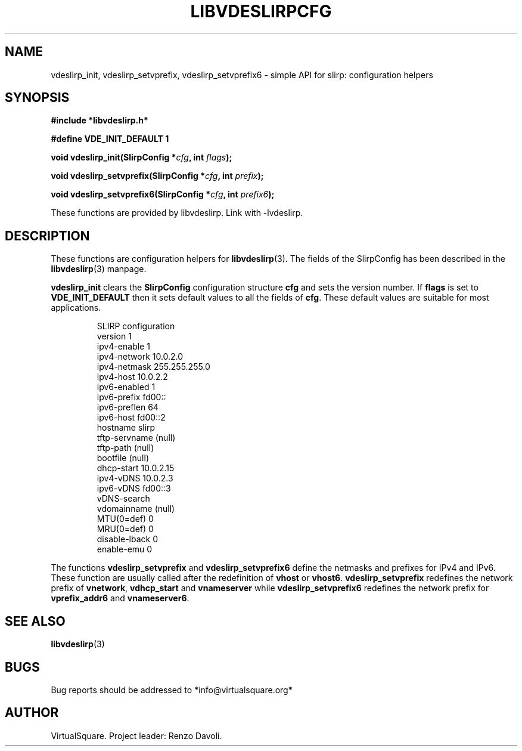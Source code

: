 .\" Copyright (C) 2019 VirtualSquare. Project Leader: Renzo Davoli
.\"
.\" This is free documentation; you can redistribute it and/or
.\" modify it under the terms of the GNU General Public License,
.\" as published by the Free Software Foundation, either version 2
.\" of the License, or (at your option) any later version.
.\"
.\" The GNU General Public License's references to "object code"
.\" and "executables" are to be interpreted as the output of any
.\" document formatting or typesetting system, including
.\" intermediate and printed output.
.\"
.\" This manual is distributed in the hope that it will be useful,
.\" but WITHOUT ANY WARRANTY; without even the implied warranty of
.\" MERCHANTABILITY or FITNESS FOR A PARTICULAR PURPOSE.  See the
.\" GNU General Public License for more details.
.\"
.\" You should have received a copy of the GNU General Public
.\" License along with this manual; if not, write to the Free
.\" Software Foundation, Inc., 51 Franklin St, Fifth Floor, Boston,
.\" MA 02110-1301 USA.
.\"
.\" Automatically generated by Pandoc 3.1.11
.\"
.TH "LIBVDESLIRPCFG" "3" "January 2024" "VirtualSquare" "Library Functions Manual"
.SH NAME
vdeslirp_init, vdeslirp_setvprefix, vdeslirp_setvprefix6 \- simple API
for slirp: configuration helpers
.SH SYNOPSIS
\f[CB]#include *libvdeslirp.h*\f[R]
.PP
\f[CB]#define VDE_INIT_DEFAULT 1\f[R]
.PP
\f[CB]void vdeslirp_init(SlirpConfig *\f[R]\f[I]cfg\f[R]\f[CB], int\f[R]
\f[I]flags\f[R]\f[CB]);\f[R]
.PP
\f[CB]void vdeslirp_setvprefix(SlirpConfig *\f[R]\f[I]cfg\f[R]\f[CB], int\f[R]
\f[I]prefix\f[R]\f[CB]);\f[R]
.PP
\f[CB]void vdeslirp_setvprefix6(SlirpConfig *\f[R]\f[I]cfg\f[R]\f[CB], int\f[R]
\f[I]prefix6\f[R]\f[CB]);\f[R]
.PP
These functions are provided by libvdeslirp.
Link with \-lvdeslirp.
.SH DESCRIPTION
These functions are configuration helpers for \f[CB]libvdeslirp\f[R](3).
The fields of the SlirpConfig has been described in the
\f[CB]libvdeslirp\f[R](3) manpage.
.PP
\f[CB]vdeslirp_init\f[R] clears the \f[CB]SlirpConfig\f[R] configuration
structure \f[CB]cfg\f[R] and sets the version number.
If \f[CB]flags\f[R] is set to \f[CB]VDE_INIT_DEFAULT\f[R] then it sets
default values to all the fields of \f[CB]cfg\f[R].
These default values are suitable for most applications.
.IP
.EX
SLIRP configuration
version       1
ipv4\-enable   1
ipv4\-network  10.0.2.0
ipv4\-netmask  255.255.255.0
ipv4\-host     10.0.2.2
ipv6\-enabled  1
ipv6\-prefix   fd00::
ipv6\-preflen  64
ipv6\-host     fd00::2
hostname      slirp
tftp\-servname (null)
tftp\-path     (null)
bootfile      (null)
dhcp\-start    10.0.2.15
ipv4\-vDNS     10.0.2.3
ipv6\-vDNS     fd00::3
vDNS\-search
vdomainname   (null)
MTU(0=def)    0
MRU(0=def)    0
disable\-lback 0
enable\-emu    0
.EE
.PP
The functions \f[CB]vdeslirp_setvprefix\f[R] and
\f[CB]vdeslirp_setvprefix6\f[R] define the netmasks and prefixes for
IPv4 and IPv6.
These function are usually called after the redefinition of
\f[CB]vhost\f[R] or \f[CB]vhost6\f[R].
\f[CB]vdeslirp_setvprefix\f[R] redefines the network prefix of
\f[CB]vnetwork\f[R], \f[CB]vdhcp_start\f[R] and \f[CB]vnameserver\f[R]
while \f[CB]vdeslirp_setvprefix6\f[R] redefines the network prefix for
\f[CB]vprefix_addr6\f[R] and \f[CB]vnameserver6\f[R].
.SH SEE ALSO
\f[CB]libvdeslirp\f[R](3)
.SH BUGS
Bug reports should be addressed to *info\[at]virtualsquare.org*
.SH AUTHOR
VirtualSquare.
Project leader: Renzo Davoli.
